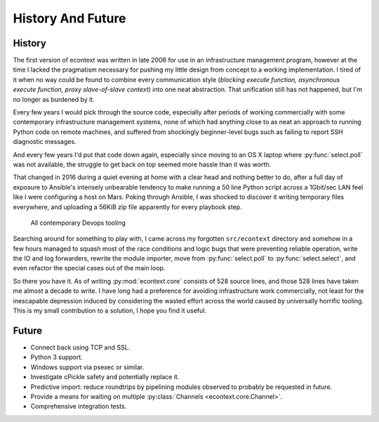 
History And Future
==================


History
#######

The first version of econtext was written in late 2006 for use in an
infrastructure management program, however at the time I lacked the pragmatism
necessary for pushing my little design from concept to a working
implementation. I tired of it when no way could be found to combine every
communication style (*blocking execute function, asynchronous execute function,
proxy slave-of-slave context*) into one neat abstraction. That unification
still has not happened, but I'm no longer as burdened by it.

Every few years I would pick through the source code, especially after periods
of working commercially with some contemporary infrastructure management
systems, none of which had anything close to as neat an approach to running
Python code on remote machines, and suffered from shockingly beginner-level
bugs such as failing to report SSH diagnostic messages.

And every few years I'd put that code down again, especially since moving to an
OS X laptop where :py:func:`select.poll` was not available, the struggle to get
back on top seemed more hassle than it was worth.

That changed in 2016 during a quiet evening at home with a clear head and
nothing better to do, after a full day of exposure to Ansible's intensely
unbearable tendency to make running a 50 line Python script across a 1Gbit/sec
LAN feel like I were configuring a host on Mars. Poking through Ansible, I was
shocked to discover it writing temporary files everywhere, and uploading a
56KiB zip file apparently for every playbook step.

.. figure:: _static/wtf.gif

    All contemporary Devops tooling

Searching around for something to play with, I came across my forgotten
``src/econtext`` directory and somehow in a few hours managed to squash most of
the race conditions and logic bugs that were preventing reliable operation,
write the IO and log forwarders, rewrite the module importer, move from
:py:func:`select.poll` to :py:func:`select.select`, and even refactor the
special cases out of the main loop.

So there you have it. As of writing :py:mod:`econtext.core` consists of 528
source lines, and those 528 lines have taken me almost a decade to write. I
have long had a preference for avoiding infrastructure work commercially, not
least for the inescapable depression induced by considering the wasted effort
across the world caused by universally horrific tooling. This is my small
contribution to a solution, I hope you find it useful.


Future
######

* Connect back using TCP and SSL.
* Python 3 support.
* Windows support via psexec or similar.
* Investigate cPickle safety and potentially replace it.
* Predictive import: reduce roundtrips by pipelining modules observed to
  probably be requested in future.
* Provide a means for waiting on multiple
  :py:class:`Channels <econtext.core.Channel>`.
* Comprehensive integration tests.
